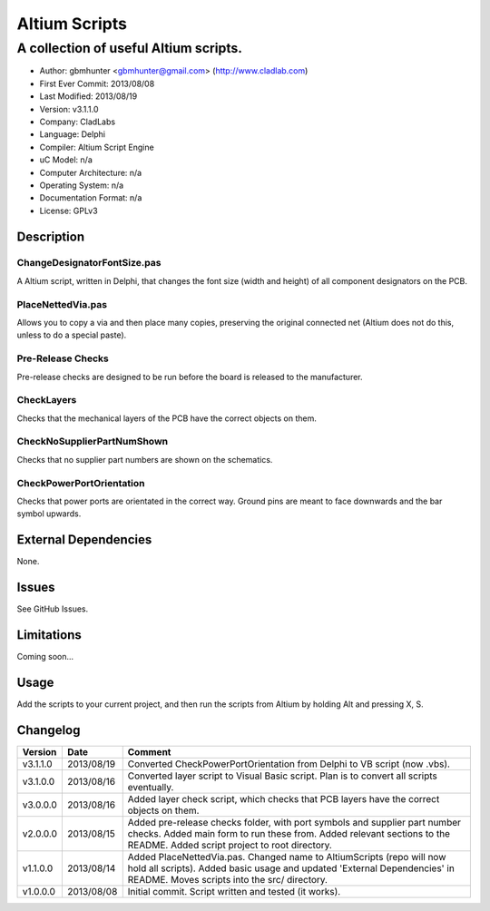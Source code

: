 ========================
Altium Scripts
========================

----------------------------------------------------------
A collection of useful Altium scripts.
----------------------------------------------------------

- Author: gbmhunter <gbmhunter@gmail.com> (http://www.cladlab.com)
- First Ever Commit: 2013/08/08
- Last Modified: 2013/08/19
- Version: v3.1.1.0
- Company: CladLabs
- Language: Delphi
- Compiler: Altium Script Engine
- uC Model: n/a
- Computer Architecture: n/a
- Operating System: n/a
- Documentation Format: n/a
- License: GPLv3

Description
===========

ChangeDesignatorFontSize.pas
----------------------------
A Altium script, written in Delphi, that changes the font size (width and height) of all component designators on the PCB.

PlaceNettedVia.pas
------------------
Allows you to copy a via and then place many copies, preserving the original connected net (Altium does not do this, unless to do a special paste).

Pre-Release Checks
------------------

Pre-release checks are designed to be run before the board is released to the manufacturer.

CheckLayers
-----------

Checks that the mechanical layers of the PCB have the correct objects on them.

CheckNoSupplierPartNumShown
---------------------------

Checks that no supplier part numbers are shown on the schematics.

CheckPowerPortOrientation
-------------------------

Checks that power ports are orientated in the correct way. Ground pins are meant to face downwards and the bar symbol upwards.

External Dependencies
=====================

None.

Issues
======

See GitHub Issues.

Limitations
===========

Coming soon...

Usage
=====

Add the scripts to your current project, and then run the scripts from Altium by holding Alt and pressing X, S.
	
Changelog
=========

======== ========== ===================================================================================================
Version  Date       Comment
======== ========== ===================================================================================================
v3.1.1.0 2013/08/19 Converted CheckPowerPortOrientation from Delphi to VB script (now .vbs).
v3.1.0.0 2013/08/16 Converted layer script to Visual Basic script. Plan is to convert all scripts eventually.
v3.0.0.0 2013/08/16 Added layer check script, which checks that PCB layers have the correct objects on them.
v2.0.0.0 2013/08/15 Added pre-release checks folder, with port symbols and supplier part number checks. Added main form to run these from. Added relevant sections to the README. Added script project to root directory.
v1.1.0.0 2013/08/14 Added PlaceNettedVia.pas. Changed name to AltiumScripts (repo will now hold all scripts). Added basic usage and updated 'External Dependencies' in README. Moves scripts into the src/ directory.
v1.0.0.0 2013/08/08 Initial commit. Script written and tested (it works). 
======== ========== ===================================================================================================
